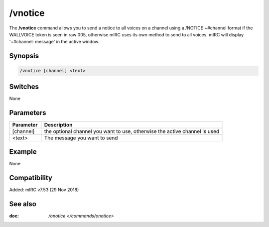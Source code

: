 /vnotice
========

The **/vnotice** command allows you to send a notice to all voices on a channel using a /NOTICE +#channel format if the WALLVOICE token is seen in raw 005, otherwise mIRC uses its own method to send to all voices. mIRC will display '+#channel: message' in the active window.

Synopsis
--------

.. code:: text

    /vnotice [channel] <text>

Switches
--------

None

Parameters
----------

.. list-table::
    :widths: 15 85
    :header-rows: 1

    * - Parameter
      - Description
    * - [channel]
      - the optional channel you want to use, otherwise the active channel is used
    * - <text>
      - The message you want to send

Example
-------

None

Compatibility
-------------

Added: mIRC v7.53 (29 Nov 2018)

See also
--------

.. hlist::
    :columns: 4

:doc: `/onotice </commands/onotice>`

